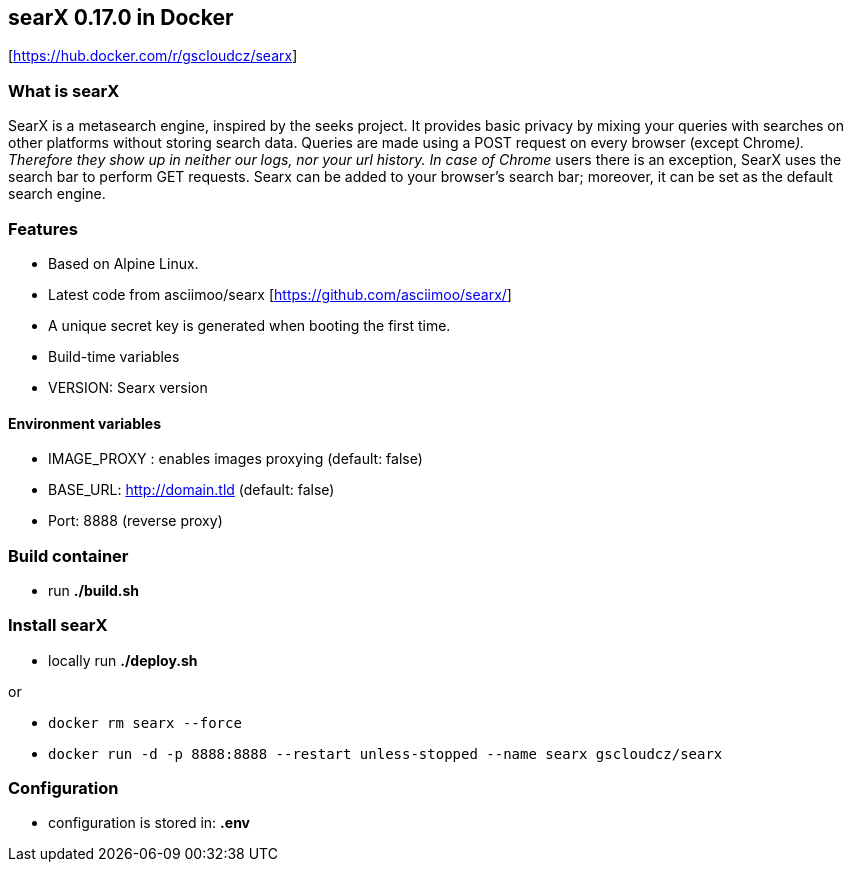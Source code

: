 == searX 0.17.0 in Docker

{empty}[https://hub.docker.com/r/gscloudcz/searx]

=== What is searX

SearX is a metasearch engine, inspired by the seeks project. It provides
basic privacy by mixing your queries with searches on other platforms
without storing search data. Queries are made using a POST request on
every browser (except Chrome__). Therefore they show up in neither our
logs, nor your url history. In case of Chrome__ users there is an
exception, SearX uses the search bar to perform GET requests. Searx can
be added to your browser’s search bar; moreover, it can be set as the
default search engine.

=== Features

* Based on Alpine Linux.
* Latest code from asciimoo/searx [https://github.com/asciimoo/searx/]
* A unique secret key is generated when booting the first time.
* Build-time variables
* VERSION: Searx version

==== Environment variables

* IMAGE_PROXY : enables images proxying (default: false)
* BASE_URL: http://domain.tld (default: false)
* Port: 8888 (reverse proxy)

=== Build container

* run *./build.sh*

=== Install searX

* locally run *./deploy.sh*

or

* `docker rm searx --force`
* `docker run -d -p 8888:8888 --restart unless-stopped --name searx gscloudcz/searx`

=== Configuration

* configuration is stored in: *.env*
